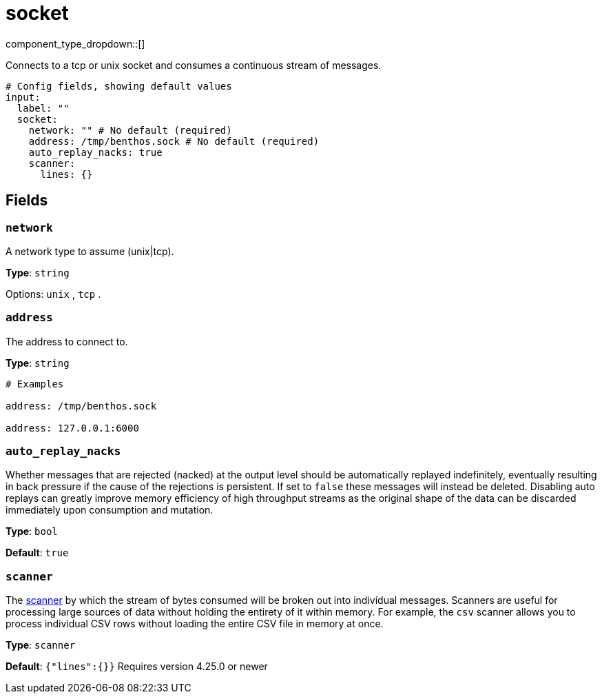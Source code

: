= socket
:type: input
:status: stable
:categories: ["Network"]



////
     THIS FILE IS AUTOGENERATED!

     To make changes, edit the corresponding source file under:

     https://github.com/redpanda-data/connect/tree/main/internal/impl/<provider>.

     And:

     https://github.com/redpanda-data/connect/tree/main/cmd/tools/docs_gen/templates/plugin.adoc.tmpl
////

// Copyright Redpanda Data, Inc


component_type_dropdown::[]


Connects to a tcp or unix socket and consumes a continuous stream of messages.

```yml
# Config fields, showing default values
input:
  label: ""
  socket:
    network: "" # No default (required)
    address: /tmp/benthos.sock # No default (required)
    auto_replay_nacks: true
    scanner:
      lines: {}
```

== Fields

=== `network`

A network type to assume (unix|tcp).


*Type*: `string`


Options:
`unix`
, `tcp`
.

=== `address`

The address to connect to.


*Type*: `string`


```yml
# Examples

address: /tmp/benthos.sock

address: 127.0.0.1:6000
```

=== `auto_replay_nacks`

Whether messages that are rejected (nacked) at the output level should be automatically replayed indefinitely, eventually resulting in back pressure if the cause of the rejections is persistent. If set to `false` these messages will instead be deleted. Disabling auto replays can greatly improve memory efficiency of high throughput streams as the original shape of the data can be discarded immediately upon consumption and mutation.


*Type*: `bool`

*Default*: `true`

=== `scanner`

The xref:components:scanners/about.adoc[scanner] by which the stream of bytes consumed will be broken out into individual messages. Scanners are useful for processing large sources of data without holding the entirety of it within memory. For example, the `csv` scanner allows you to process individual CSV rows without loading the entire CSV file in memory at once.


*Type*: `scanner`

*Default*: `{"lines":{}}`
Requires version 4.25.0 or newer


